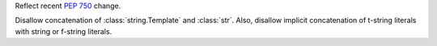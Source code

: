 Reflect recent :pep:`750` change.

Disallow concatenation of :class:`string.Template` and :class:`str`. Also, disallow implicit
concatenation of t-string literals with string or f-string literals.
